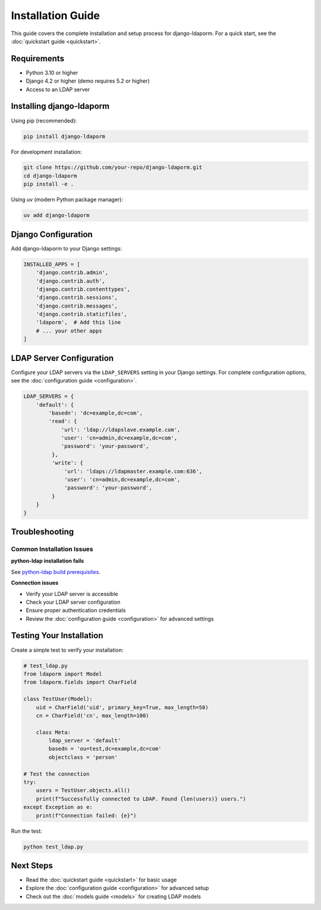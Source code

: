 Installation Guide
==================

This guide covers the complete installation and setup process for django-ldaporm.
For a quick start, see the :doc:`quickstart guide <quickstart>`.

Requirements
------------

* Python 3.10 or higher
* Django 4.2 or higher (demo requires 5.2 or higher)
* Access to an LDAP server

Installing django-ldaporm
-------------------------

Using pip (recommended):

.. code-block:: bash

   pip install django-ldaporm

For development installation:

.. code-block:: bash

   git clone https://github.com/your-repo/django-ldaporm.git
   cd django-ldaporm
   pip install -e .

Using uv (modern Python package manager):

.. code-block:: bash

   uv add django-ldaporm

Django Configuration
--------------------

Add django-ldaporm to your Django settings:

.. code-block:: python

   INSTALLED_APPS = [
       'django.contrib.admin',
       'django.contrib.auth',
       'django.contrib.contenttypes',
       'django.contrib.sessions',
       'django.contrib.messages',
       'django.contrib.staticfiles',
       'ldaporm',  # Add this line
       # ... your other apps
   ]

LDAP Server Configuration
-------------------------

Configure your LDAP servers via the ``LDAP_SERVERS`` setting in your Django
settings. For complete configuration options, see the :doc:`configuration guide <configuration>`.

.. code-block:: python

   LDAP_SERVERS = {
       'default': {
           'basedn': 'dc=example,dc=com',
           'read': {
               'url': 'ldap://ldapslave.example.com',
               'user': 'cn=admin,dc=example,dc=com',
               'password': 'your-password',
            },
            'write': {
                'url': 'ldaps://ldapmaster.example.com:636',
                'user': 'cn=admin,dc=example,dc=com',
                'password': 'your-password',
            }
       }
   }

Troubleshooting
---------------

Common Installation Issues
^^^^^^^^^^^^^^^^^^^^^^^^^^

**python-ldap installation fails**

See `python-ldap build prerequisites <https://www.python-ldap.org/en/python-ldap-3.4.3/installing.html#build-prerequisites>`_.

**Connection issues**

* Verify your LDAP server is accessible
* Check your LDAP server configuration
* Ensure proper authentication credentials
* Review the :doc:`configuration guide <configuration>` for advanced settings

Testing Your Installation
-------------------------

Create a simple test to verify your installation:

.. code-block:: python

   # test_ldap.py
   from ldaporm import Model
   from ldaporm.fields import CharField

   class TestUser(Model):
       uid = CharField('uid', primary_key=True, max_length=50)
       cn = CharField('cn', max_length=100)

       class Meta:
           ldap_server = 'default'
           basedn = 'ou=test,dc=example,dc=com'
           objectclass = 'person'

   # Test the connection
   try:
       users = TestUser.objects.all()
       print(f"Successfully connected to LDAP. Found {len(users)} users.")
   except Exception as e:
       print(f"Connection failed: {e}")

Run the test:

.. code-block:: bash

   python test_ldap.py

Next Steps
----------

* Read the :doc:`quickstart guide <quickstart>` for basic usage
* Explore the :doc:`configuration guide <configuration>` for advanced setup
* Check out the :doc:`models guide <models>` for creating LDAP models